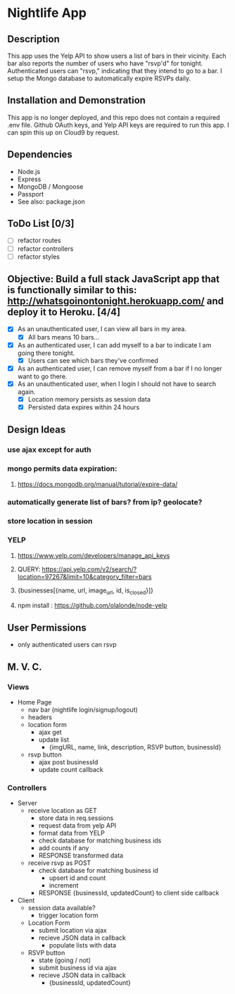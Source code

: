 * Nightlife App

** Description
This app uses the Yelp API to show users a list of bars in their vicinity. Each bar also reports the  number of users who have "rsvp'd" for tonight. Authenticated users can "rsvp," indicating that they intend to go to a bar. I setup the Mongo database to automatically expire RSVPs daily. 

** Installation and Demonstration
This app is no longer deployed, and this repo does not contain a required .env file. Github OAuth keys, and Yelp API keys are required to run this app. I can spin this up on Cloud9 by request.

** Dependencies 
- Node.js
- Express
- MongoDB / Mongoose
- Passport
- See also: package.json


** ToDo List [0/3]
- [ ] refactor routes
- [ ] refactor controllers
- [ ] refactor styles


** Objective: Build a full stack JavaScript app that is functionally similar to this: http://whatsgoinontonight.herokuapp.com/ and deploy it to Heroku. [4/4]
- [X] As an unauthenticated user, I can view all bars in my area.
  - [X] All bars means 10 bars...
- [X] As an authenticated user, I can add myself to a bar to indicate I am going there tonight.
  - [X] Users can see which bars they've confirmed
- [X] As an authenticated user, I can remove myself from a bar if I no longer want to go there.
- [X] As an unauthenticated user, when I login I should not have to search again.
  - [X] Location memory persists as session data
  - [X] Persisted data expires within 24 hours
   

** Design Ideas
*** use ajax except for auth
*** mongo permits data expiration: 
**** https://docs.mongodb.org/manual/tutorial/expire-data/ 
*** automatically generate list of bars? from ip? geolocate?
*** store location in session
*** YELP
**** https://www.yelp.com/developers/manage_api_keys
**** QUERY: https://api.yelp.com/v2/search/?location=97267&limit=10&category_filter=bars
**** {businesses[{name, url, image_url, id, is_closed}]}
**** npm install : https://github.com/olalonde/node-yelp



** User Permissions
- only authenticated users can rsvp


** M. V. C.

*** Views
- Home Page
  - nav bar (nightlife login/signup/logout)
  - headers 
  - location form
    - ajax get
    - update list
      - {imgURL, name, link, description, RSVP button, businessId}
  - rsvp button
    - ajax post businessId
    - update count callback

*** Controllers
- Server
  - receive location as GET
    - store data in req.sessions
    - request data from yelp API
    - format data from YELP
    - check database for matching business ids
    - add counts if any
    - RESPONSE transformed data
  - receive rsvp as POST
    - check database for matching business id
      - upsert id and count
      - increment
    - RESPONSE {businessId, updatedCount} to client side callback
- Client
  - session data available?
    - trigger location form
  - Location Form
    - submit location via ajax
    - recieve JSON data in callback
      - populate lists with data
  - RSVP button
    - state (going / not)
    - submit business id via ajax
    - recieve JSON data in callback
      - {businessId, updatedCount}
